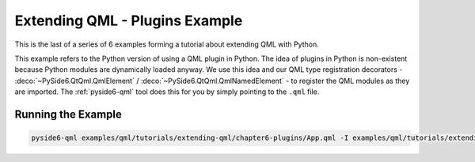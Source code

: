Extending QML - Plugins Example
===============================

This is the last of a series of 6 examples forming a tutorial
about extending QML with Python.

This example refers to the Python version of using a QML plugin in Python. The
idea of plugins in Python is non-existent because Python modules are
dynamically loaded anyway. We use this idea and our QML type registration
decorators - :deco:`~PySide6.QtQml.QmlElement` / :deco:`~PySide6.QtQml.QmlNamedElement` -
to register the QML modules as they are imported.
The :ref:`pyside6-qml` tool does this for you by simply pointing to the ``.qml`` file.

.. image:: plugins.png
   :width: 400
   :alt: Plugins Example


Running the Example
-------------------

.. code-block:: shell

    pyside6-qml examples/qml/tutorials/extending-qml/chapter6-plugins/App.qml -I examples/qml/tutorials/extending-qml/chapter6-plugins/Charts
